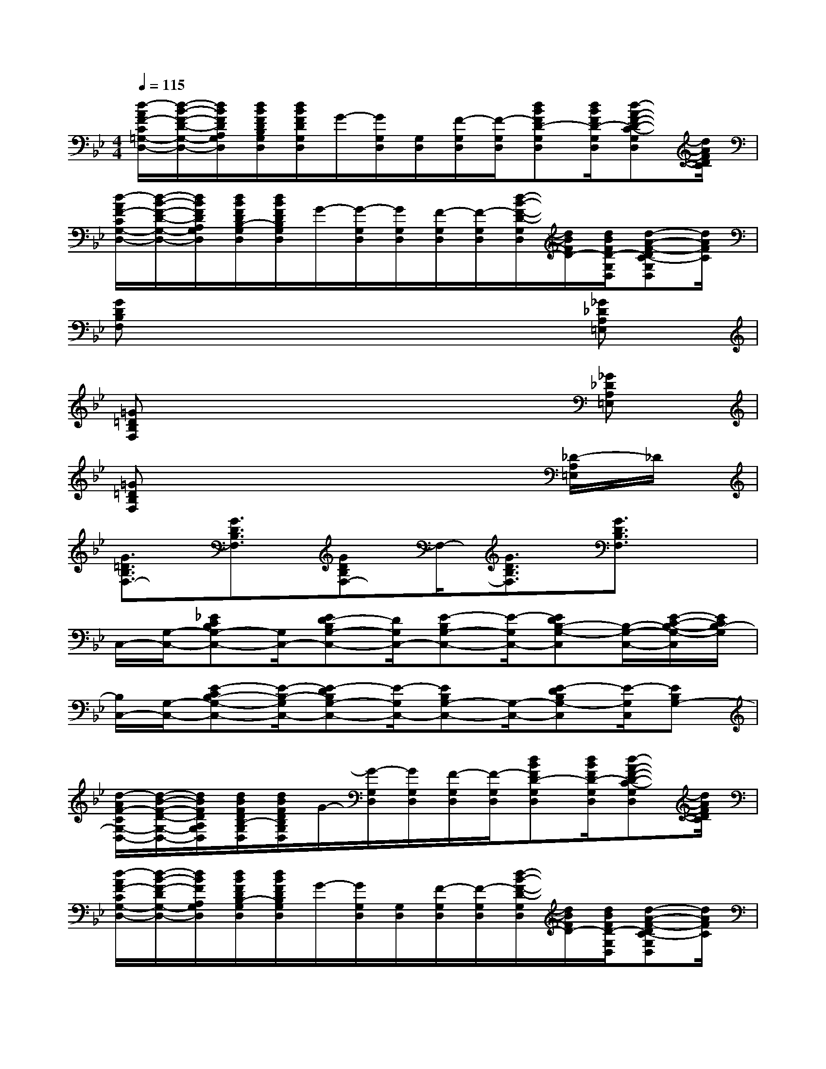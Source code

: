 X:1
T:
M:4/4
L:1/8
Q:1/4=115
K:Bb%2flats
V:1
[d/2-A/2F/2-C/2=G,/2-D,/2-][d/2-B/2-F/2-D/2-G,/2-D,/2-][d/2B/2F/2D/2A,/2G,/2D,/2][d/2B/2F/2D/2B,/2G,/2D,/2][d/2B/2F/2D/2G,/2D,/2]G/2-[G/2G,/2D,/2][G,/2D,/2][F/2-G,/2D,/2][F/2-G,/2D,/2][dBFD-G,D,][d/2B/2F/2D/2-G,/2D,/2][d-A-F-D-C-G,D,][d/2A/2F/2D/2C/2]|
[d/2-A/2F/2-C/2G,/2-D,/2-][d/2-B/2-F/2-D/2-G,/2-D,/2-][d/2B/2F/2D/2A,/2G,/2D,/2][d/2B/2F/2D/2B,/2-G,/2D,/2][d/2B/2F/2D/2B,/2G,/2D,/2]G/2-[G/2-G,/2D,/2][G/2G,/2D,/2][F/2-G,/2D,/2][F/2-G,/2D,/2][d/2-B/2-F/2-D/2-G,/2D,/2][d/2B/2F/2D/2-][d/2B/2F/2D/2-G,/2D,/2][d-A-F-DC-G,D,][d/2A/2F/2C/2]|
[GDB,F,]x6[_G_DA,=E,]|
[=G=DB,F,]x6[_G_DA,=E,]|
[=G=DB,F,]x6[_D/2-A,/2=E,/2]_D/2|
[G3/2=D3/2B,3/2F,3/2-][G3/2D3/2B,3/2F,3/2][GDB,F,-]F,/2-[G3/2D3/2B,3/2F,3/2][G3/2D3/2B,3/2F,3/2]x/2|
C,/2-[G,/2-C,/2-][_ECB,G,-C,-][G,/2C,/2-][ED-B,G,-C,-][D/2G,/2C,/2-][E-B,G,-C,-][E/2-G,/2C,/2-][EDB,-G,-C,][B,/2-G,/2-C,/2-][E/2-C/2-B,/2-G,/2-C,/2][E/2C/2B,/2-G,/2]|
[B,/2C,/2-][G,/2-C,/2-][E-CB,-G,-C,-][E/2-B,/2-G,/2C,/2-][E-DB,G,-C,-][E/2-G,/2C,/2-][EB,G,-C,-][G,/2-C,/2-][E-DB,G,-C,][E/2-G,/2C,/2][EB,G,-]|
[d/2-A/2F/2-C/2G,/2-D,/2-][d/2-B/2-F/2-D/2-G,/2-D,/2-][d/2B/2F/2D/2A,/2G,/2D,/2][d/2B/2F/2D/2B,/2-G,/2D,/2][d/2B/2F/2D/2B,/2G,/2D,/2]G/2-[G/2-G,/2D,/2][G/2G,/2D,/2][F/2-G,/2D,/2][F/2-G,/2D,/2][dBFD-G,D,][d/2B/2F/2D/2-G,/2D,/2][d-A-F-D-C-G,D,][d/2A/2F/2D/2C/2]|
[d/2-A/2F/2-C/2G,/2-D,/2-][d/2-B/2-F/2-D/2G,/2-D,/2-][d/2B/2F/2A,/2G,/2D,/2][d/2B/2F/2D/2B,/2-G,/2D,/2][d/2B/2F/2D/2B,/2G,/2D,/2]G/2-[G/2G,/2D,/2][G,/2D,/2][F/2-G,/2D,/2][F/2-G,/2D,/2][d/2-B/2-F/2-D/2-G,/2D,/2][d/2B/2F/2D/2-][d/2B/2F/2D/2-G,/2D,/2][d-A-F-DC-G,D,][d/2A/2F/2C/2]|
[B,/2E,/2-][E/2E,/2-][G/2-B,/2-E,/2-][G/2-E/2-B,/2-G,/2E,/2-][e-B-G-E-B,-E,-][e/2B/2G/2-E/2-B,/2-G,/2E,/2-][e/2B/2G/2E/2B,/2E,/2-][G/2-B,/2E,/2-][G/2-E/2-G,/2E,/2-][G-EB,-E,-][e/2-B/2-G/2-B,/2-G,/2E,/2-][e-B-G-E-B,-E,][e/2B/2G/2-E/2B,/2-G,/2-]|
[G/2B,/2G,/2D,/2-][D/2D,/2-][G/2-B,/2G,/2-D,/2-][G/2-D/2-G,/2-D,/2-][B/2-G/2-D/2-G,/2-D,/2-][B/2G/2-D/2-B,/2-G,/2-D,/2-][G/2-D/2-B,/2G,/2D,/2-][B/2G/2D/2D,/2-][_G/2-A,/2D,/2-][_G/2-D/2-D,/2-][_G/2-D/2-A,/2-D,/2-][_G/2-D/2-A,/2-_G,/2D,/2-][A-_G-D-C-A,-D,-][A/2_G/2D/2-C/2A,/2-_G,/2D,/2][D/2A,/2]|
[d/2-A/2F/2-C/2=G,/2-D,/2-][d/2-B/2-F/2-D/2-G,/2-D,/2-][d/2B/2F/2D/2A,/2G,/2D,/2][d/2B/2F/2D/2B,/2G,/2D,/2][d/2B/2F/2D/2G,/2D,/2]G/2-[G/2G,/2D,/2][G,/2D,/2][F/2-G,/2D,/2][F/2-G,/2D,/2][dBFD-G,D,][d/2B/2F/2D/2-G,/2D,/2][d-A-F-D-C-G,D,][d/2A/2F/2D/2C/2]|
[d/2-A/2F/2-C/2G,/2-D,/2-][d/2-B/2-F/2-D/2G,/2-D,/2-][d/2B/2F/2A,/2G,/2D,/2][d/2B/2F/2D/2B,/2-G,/2D,/2][d/2B/2F/2D/2B,/2G,/2D,/2]G/2-[G/2-G,/2D,/2][G/2G,/2D,/2][F/2-G,/2D,/2][F/2-G,/2D,/2][d/2-B/2-F/2-D/2-G,/2D,/2][d/2B/2F/2D/2-][d/2B/2F/2D/2-G,/2D,/2][d-A-F-DC-G,D,][d/2A/2F/2C/2]|
[d/2-A/2F/2-C/2G,/2-D,/2-][d/2-B/2-F/2-D/2-G,/2-D,/2-][d/2B/2F/2D/2A,/2G,/2D,/2][d/2B/2F/2D/2B,/2-G,/2D,/2][d/2B/2F/2D/2B,/2G,/2D,/2]G/2-[G/2-G,/2D,/2][G/2G,/2D,/2][F/2-G,/2D,/2][F/2-G,/2D,/2][dBFD-G,D,][d/2B/2F/2D/2-G,/2D,/2][d-A-F-D-C-G,D,][d/2A/2F/2D/2-C/2]|
[d/2-A/2F/2-D/2-C/2G,/2-D,/2-][d/2-B/2-F/2-D/2G,/2-D,/2-][d/2B/2F/2A,/2G,/2D,/2][d/2B/2F/2D/2B,/2G,/2D,/2][d/2B/2F/2D/2G,/2D,/2]G/2-[G/2-G,/2D,/2][G/2G,/2D,/2][F/2-G,/2D,/2][F/2-G,/2D,/2][d/2-B/2-F/2-D/2-G,/2D,/2][d/2B/2F/2D/2-][d/2B/2F/2D/2-G,/2D,/2][d-A-F-D-C-G,D,][d/2A/2F/2D/2-C/2]